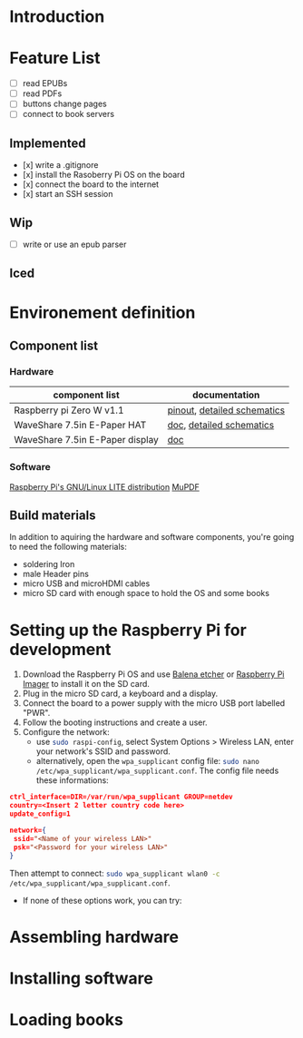 * Introduction

* Feature List
- [ ] read EPUBs
- [ ] read PDFs
- [ ] buttons change pages
- [ ] connect to book servers


** Implemented
- [x] write a .gitignore
- [x] install the Rasoberry Pi OS on the board
- [x] connect the board to the internet
- [x] start an SSH session

** Wip
- [ ] write or use an epub parser
  
** Iced



* Environement definition
** Component list
*** Hardware
   |---------------------------------+-----------------------------|
   | component list                  | documentation               |
   |---------------------------------+-----------------------------|
   | Raspberry pi Zero W v1.1        | [[https://cdn.sparkfun.com/assets/learn_tutorials/6/7/6/PiZero_1.pdf][pinout]], [[https://datasheets.raspberrypi.com/rpizero/raspberry-pi-zero-w-reduced-schematics.pdf][detailed schematics]] |
   | WaveShare 7.5in E-Paper HAT     | [[https://www.waveshare.com/wiki/7.5inch_e-Paper_HAT_Manual#Working_With_Raspberry_Pi][doc]], [[https://files.waveshare.com/upload/8/87/E-Paper-Driver-HAT-Schematic.pdf][detailed schematics]]    |
   | WaveShare 7.5in E-Paper display | [[https://www.waveshare.com/wiki/7.5inch_e-Paper_HAT_Manual#Working_With_Raspberry_Pi][doc]]                         |

*** Software
    [[https://www.raspberrypi.com/software/operating-systems/][Raspberry Pi's GNU/Linux LITE distribution]]
    [[https://mupdf.readthedocs.io/en/latest/quick-start-guide.html#][MuPDF]]

** Build materials
   In addition to aquiring the hardware and software components,
   you're going to need the following materials:

   - soldering Iron
   - male Header pins
   - micro USB and microHDMI cables
   - micro SD card with enough space to hold the OS and some books


* Setting up the Raspberry Pi for development

1. Download the Raspberry Pi OS and use [[https://etcher.balena.io/][Balena etcher]] or [[https://www.raspberrypi.com/software/][Raspberry Pi Imager]] to install it on the SD card.
2. Plug in the micro SD card, a keyboard and a display.
3. Connect the board to a power supply with the micro USB port labelled "PWR".
4. Follow the booting instructions and create a user.
5. Configure the network:
   - use src_bash{sudo raspi-config}, select System Options > Wireless LAN, enter your network's SSID and password.
   - alternatively, open the src_bash{wpa_supplicant} config file: src_bash{sudo nano /etc/wpa_supplicant/wpa_supplicant.conf}.
     The config file needs these informations:
#+BEGIN_SRC json
ctrl_interface=DIR=/var/run/wpa_supplicant GROUP=netdev
country=<Insert 2 letter country code here>
update_config=1

network={
 ssid="<Name of your wireless LAN>"
 psk="<Password for your wireless LAN>"
}
#+END_SRC
     Then attempt to connect: src_bash{sudo wpa_supplicant wlan0 -c /etc/wpa_supplicant/wpa_supplicant.conf}.
   - If none of these options work, you can try:

     
* Assembling hardware



* Installing software



* Loading books






